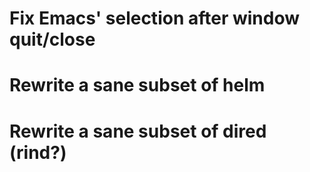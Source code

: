 * Fix Emacs' selection after window quit/close
* Rewrite a sane subset of helm
* Rewrite a sane subset of dired (rind?)
